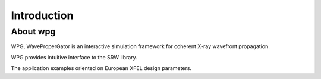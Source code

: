 Introduction
============

About wpg
---------

WPG, WaveProperGator is an interactive simulation framework for coherent X-ray wavefront propagation.

WPG provides intuitive interface to the SRW library.

The application examples oriented on European XFEL design parameters.

.. todo::
	Add all wpg modules